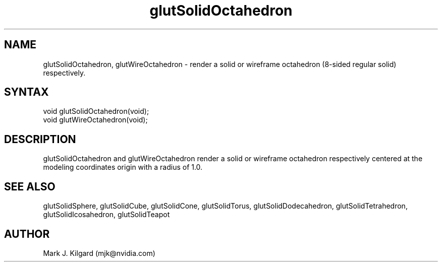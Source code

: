 .\"
.\" Copyright (c) Mark J. Kilgard, 1996.
.\"
.TH glutSolidOctahedron 3GLUT "3.8" "GLUT" "GLUT"
.SH NAME
glutSolidOctahedron, glutWireOctahedron - render a solid
or wireframe octahedron (8-sided regular solid) respectively.
.SH SYNTAX
.nf
.LP
void glutSolidOctahedron(void);
void glutWireOctahedron(void);
.fi
.SH DESCRIPTION
glutSolidOctahedron and glutWireOctahedron render a solid or
wireframe octahedron respectively centered at the modeling coordinates
origin with a radius of 1.0.
.SH SEE ALSO
glutSolidSphere, glutSolidCube, glutSolidCone, glutSolidTorus, glutSolidDodecahedron,
glutSolidTetrahedron, glutSolidIcosahedron,
glutSolidTeapot
.SH AUTHOR
Mark J. Kilgard (mjk@nvidia.com)
